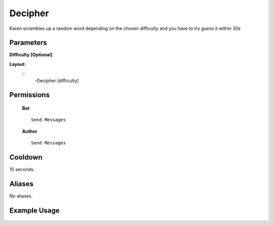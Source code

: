 .. meta::
    :title: Documentation - Mecha Karen
    :type: website
    :url: https://docs.mechakaren.xyz/
    :description: Decipher Command [Fun] [Games].
    :theme-color: #f54646
 
Decipher
=======
Karen scrambles up a random word depending on the chosen difficulty and you have to try guess it within 30s
 
Parameters
----------
**Difficulty [Optional]**
 
**Layout:**
 ::
     -Decipher [difficulty]
 
Permissions
-----------
 **Bot**
 ::
     Send Messages
 
 **Author**
 ::
     Send Messages
 
Cooldown
--------
10 seconds.
 
Aliases
-------
No aliases.
 
Example Usage
-------------
 
 .. figure:: /images/decipher.png
    :width: 400px
    :align: center
    :alt: Example Usage of the Decipher Command
 
 .. glossary::
 
     Decipher
        Game / Fun command
 